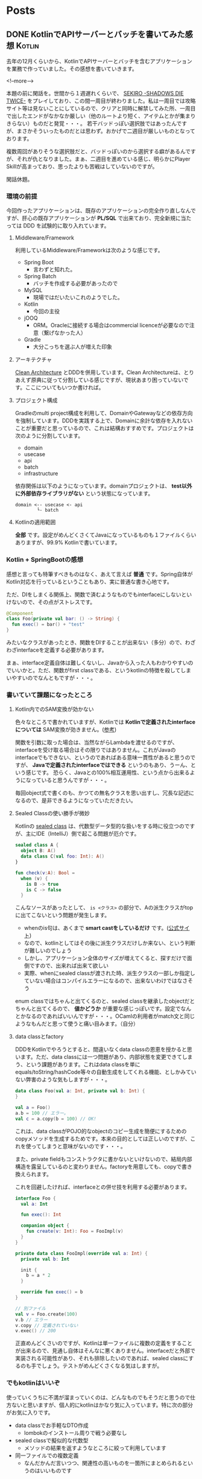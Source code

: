 #+STARTUP: content logdone inlneimages

#+HUGO_BASE_DIR: ../../../
#+HUGO_AUTO_SET_LASTMOD: t

* Posts
:PROPERTIES:
:EXPORT_HUGO_SECTION: post/2019/05
:END:

** DONE KotlinでAPIサーバーとバッチを書いてみた感想                 :Kotlin:
CLOSED: [2019-05-02 木 09:29]
:PROPERTIES:
:EXPORT_FILE_NAME: kotlin_impressions
:EXPORT_AUTHOR: derui
:END:

去年の12月くらいから、KotlinでAPIサーバーとバッチを含むアプリケーションを業務で作っていました。その感想を書いていきます。

<!--more-->

本題の前に閑話を。世間から１週遅れくらいで、 [[https://www.sekiro.jp/][SEKIRO -SHADOWS DIE TWICE-]] をプレイしており、この間一周目が終わりました。私は一周目では攻略サイト等は見ないことにしているので、クリアと同時に解禁してみた所、一周目で出したエンドがなかなか厳しい（他のルートより短く、アイテムとかが集まりきらない）ものだと発覚・・・。
若干バッドっぽい選択肢ではあったんですが、まさかそういったものだとは思わず。おかげで二週目が厳しいものとなっております。

複数周回がありそうな選択肢だと、バッドっぽいのから選択する癖があるんですが、それが仇となりました。まぁ、二週目を進めている感じ、明らかにPlayer Skillが高まっており、思ったよりも苦戦はしていないのですが。

閑話休題。

*** 環境の前提
今回作ったアプリケーションは、既存のアプリケーションの完全作り直しなんですが、肝心の既存アプリケーションが *PL/SQL* で出来ており、完全新規に当たっては DDD を試験的に取り入れています。

**** Middleware/Framework
利用しているMiddleware/Frameworkは次のような感じです。

- Spring Boot
  - 言わずと知れた。
- Spring Batch
  - バッチを作成する必要があったので
- MySQL
  - 現場ではだいたいこれのようでした。
- Kotlin
  - 今回の主役
- jOOQ
  - ORM。Oracleに接続する場合はcommercial licenceが必要なので注意（繋げなかった人）
- Gradle
  - 大分こっちを選ぶ人が増えた印象



**** アーキテクチャ
[[https://blog.cleancoder.com/uncle-bob/2012/08/13/the-clean-architecture.html][Clean Architecture]] とDDDを併用しています。Clean Architectureは、とりあえず原典に従って分割している感じですが、現状あまり困っていないです。ここについてもいつか書ければ。

**** プロジェクト構成
Gradleのmulti project構成を利用して、DomainやGatewayなどの依存方向を強制しています。DDDを実践する上で、Domainに余計な依存を入れないことが重要だと思っているので、これは結構おすすめです。プロジェクトは次のように分割しています。

- domain
- usecase
- api
- batch
- infrastructure


依存関係は以下のようになっています。domainプロジェクトは、 *test以外に外部依存ライブラリがない* という状態になっています。
#+BEGIN_SRC
domain <-- usecase <- api
        └- batch
#+END_SRC

**** Kotlinの適用範囲
*全部* です。設定がめんどくさくてJavaになっているものも１ファイルくらいありますが、99.9% Kotlinで書いています。


*** Kotlin + SpringBootの感想
感想と言っても特筆すべきものはなく、あえて言えば *普通* です。Spring自体がKotlin対応を行っているということもあり、実に普通な書き心地です。

ただ、DIをしまくる関係上、関数で済むようなものでもinterfaceにしないといけないので、その点がストレスです。

#+BEGIN_SRC kotlin
@Component
class Foo(private val bar: () -> String) {
  fun exec() = bar() + "test"
}
#+END_SRC
みたいなクラスがあったとき、関数をDIすることが出来ない（多分）ので、わざわざinterfaceを定義する必要があります。

まぁ、interface定義自体は難しくないし、Javaから入った人もわかりやすいのでいいかと。ただ、関数がfirst classである、というkotlinの特徴を殺してしまいやすいのでなんともですが・・・。

*** 書いていて課題になったところ

**** Kotlin内でのSAM変換が効かない
色々なところで書かれていますが、Kotlinでは *Kotlinで定義されたinterfaceについては* SAM変換が効きません。([[https://dev.classmethod.jp/smartphone/kotlin-everyday-12/][参考]])

関数を引数に取った場合は、当然ながらLambdaを渡せるのですが、interfaceを受け取る場合はその限りではありません。これがJavaのinterfaceでもできない、というのであればある意味一貫性があると思うのですが、 *Javaで定義されたinterfaceではできる* というのもあり、うーん、という感じです。
恐らく、Javaとの100%相互運用性、という点から出来るようになっていると思うんですが・・・。

毎回object式で書くのも、かつての無名クラスを思い出すし、冗長な記述になるので、是非できるようになっていただきたい。

**** Sealed Classの使い勝手が微妙
Kotlinの [[https://kotlinlang.org/docs/reference/sealed-classes.html][sealed class]] は、代数型データ型的な扱いをする時に役立つのですが、主にIDE（IntelliJ）側で起こる問題が厄介です。

#+BEGIN_SRC kotlin
sealed class A {
  object B: A()
  data class C(val foo: Int): A()
}

fun check(v:A): Bool =
  when (v) {
    is B -> true
    is C -> false
  }
#+END_SRC
こんなソースがあったとして、 =is <クラス>= の部分で、Aの派生クラスがtopに出てこないという問題が発生します。

- whenのis句は、あくまで *smart castをしているだけ* です。([[https://kotlinlang.org/docs/reference/control-flow.html#when-expression][公式サイト]])
- なので、kotlinとしてはその後に派生クラスだけしか来ない、という判断が難しいのでしょう
- しかし、アプリケーション全体のサイズが増えてくると、探すだけで面倒ですので、出来れば出来て欲しい
- 実際、whenにsealed classが渡された時、派生クラスの一部しか指定していない場合はコンパイルエラーになるので、出来ないわけではなさそう


enum classではちゃんと出てくるのと、sealed classを継承したobjectだとちゃんと出てくるので、 *値かどうか* が重要な感じっぽいです。設定でなんとかなるのであればいいんですが・・・。OCamlの利用者がmatch文と同じようなもんだと思って使うと痛い目みます。（自分）


**** data classとfactory
DDDをKotlinでやろうとすると、間違いなくdata classの恩恵を授かると思います。ただ、data classには一つ問題があり、内部状態を変更できてしまう、という課題があります。これはdata classを単にequals/toString/hashCode等々の自動生成をしてくれる機能、としかみていない弊害のような気もしますが・・・。

#+BEGIN_SRC kotlin
data class Foo(val a: Int, private val b: Int) {
}

val a = Foo()
a.b = 100 // エラー。
val c = a.copy(b = 100) // OK!
#+END_SRC
これは、data classがPOJO的なobjectのコピー生成を簡便にするためのcopyメソッドを生成するためです。本来の目的としては正しいのですが、これを使ってしまうと意味がないのです・・・。

また、private fieldもコンストラクタに書かないといけないので、結局内部構造を露呈しているのと変わりません。factoryを用意しても、copyで書き換えられます。

これを回避したければ、interfaceとの併せ技を利用する必要があります。

#+BEGIN_SRC kotlin
interface Foo {
  val a: Int

  fun exec(): Int

  companion object {
    fun create(v: Int): Foo = FooImpl(v)
  }
}

private data class FooImpl(override val a: Int) {
  private val b: Int

  init {
    b = a * 2
  }

  override fun exec() = b
}

// 別ファイル
val v = Foo.create(100)
v.b // エラー
v.copy // 定義されていない
v.exec() // 200
#+END_SRC

正直めんどくさいのですが、Kotlinは単一ファイルに複数の定義をすることが出来るので、見通し自体はそんなに悪くありません。interfaceだと外部で実装される可能性があり、それも排除したいのであれば、sealed classにするのも手でしょう。テストがめんどくさくなる気はしますが。

*** でもkotlinはいいぞ
使っていくうちに不満が溜まっていくのは、どんなものでもそうだと思うので仕方ないと思いますが、個人的にkotlinはかなり気に入っています。特に次の部分がお気に入りです。

- data classでお手軽なDTO作成
  - lombokのインストール周りで戦う必要なし
- sealed classで擬似的な代数型
  - メソッドの結果を返すようなところに絞って利用しています
- 同一ファイルでの複数定義
  - なんだかんだ言いつつ、関連性の高いものを一箇所にまとめられるというのはいいものです


Java本体の機能拡充も続いていますが、まだしばらくはKotlinを続けていこうかと思います。

** DONE SEKIRO -SHADOWS DIE TWICE- の感想                         :Game:雑記:
CLOSED: [2019-05-22 水 13:17]
:PROPERTIES:
:EXPORT_FILE_NAME: game_review_sekiro
:EXPORT_AUTHOR: derui
:END:

せっかくの個人ブログなのでこんなものも書いてみます。レビューというか感想ですね。

<!--more-->

[[https://www.sekiro.jp/][SEKIRO -SHADOWS DIE TWICE-]] （PS4版。以下SEKIRO）のプラチナトロフィー取得が終わったので、感想を書いてみます。完全に個人的な感想ですので、仮にこれを読んで買って満足できなかったとしても保証はできかねます。ご了承を。

なお、完全にプラチナ狙いで行ったので、3週目で終了しています。

*** 書いている人間のスペック
前提として、この記事を書いている人間のゲーム的スペックを書いておきます。ライトではないがガチでもない、という普通の領域だと思います。

- Demon's Soul/Dark Soul(1のみ)/Bloodborneクリア経験あり
- 基本PS4/PCのゲームが主
- やり込むというよりはトロフィー狙いが多い
- 最初の一周は一切攻略サイトとかを見ない、がポリシー

*** どんなゲーム？
*死ぬことを楽しむゲームです*

なんの説明にもなっていないですね。ちゃんとした紹介は↑の更新サイトを見たほうが早いと思います。Demon's Soul/Dark SoulやBloodborneをプレイしたことがある方であれば、ああいう感じ、と言えば伝わるでしょうか。SIEとFROM Softwareが手を組んだ作品です。ちなみに =SEKIRO= は *せきろ* と読むのが公式だそうです・・・ほんとか？

すっかりSoulライクゲームがFROM Softwareの代名詞になりましたが、30代くらいの人にとっては =FROM Software＝アーマードコア= とかなんじゃないでしょうか。もうアーマードコアが出ることはなさそうですが、もう一回プレイしてみたいものです。

閑話休題。

さて、Soulライクゲームと同じような感じ、と書きましたが、その内容は大きく異なります。同じなのは死んで覚える、というくらいです。私は最初の一周は公式サイト以外を見ないことにしているので、死にっぷりに拍車がかかります・・・。が、できればSEKIROやSoulライクゲームは最初だけは攻略サイトとかを見ないようにするのをおすすめしたいです。
そのあたりは個人の裁量なので、最初からガッツリ見るも詰まったら見るも自由ですが。

*** SEKIROとSoulライクゲームの違い
簡単に箇条書していきます。

- レベル概念の撤廃
  - Dark Soulとかでは、キャラクターの成長自体が個性になりますが、SEKIROでは成長要素は2つしかありません
  - また、大抵のスキルは *プレイを楽にする* のではなく、 *多様な攻略* を可能にするものなので、これを取ると楽になる！というのはあんまりないです
- 武器・防具の概念がない
  - 最初っから最後まで装備は一緒です。アイテムで一時的に変更する以外、防御力を上げる手段は（把握している限り）ありません
- スタミナの概念がない
  - 忍者なので
  - 回避し放題、ダッシュし放題、攻撃し放題です
- 移動の自由度が圧倒的に高い
  - 鉤縄のおかげで、探索が非常に楽しいです。
- 致命の一撃を狙うのが基本
  - HPを削り切る、というパターンは多くないので、特に雑魚戦における戦闘のテンポが非常に早いです
- ソウルの回収的な要素がない
  - 死んだらそのタイミングできっちり経験値とかが半分になります
  - 救済措置はありますが、あんまり期待しないほうがいいです


要素としては色々ありますが、とにかくゲーム内の要素が *剣を交えること* に特化されている感じです。

*** キャラクターの成長＝自分の成長
Soulライクゲームでは、ある程度はレベルを上げてゴリ押し、ということができました。しかし、前述したとおり、SEKIROではレベルという概念がありません。アイテムを利用しないと、キャラクター自体の成長はありません。そして、そのアイテムは一部を除いて *ボスを倒さないと取得できません* 。

つまり、ボスで詰まった場合、 *自分自身の腕を上げないと攻略できません* 。ここでの腕は、相手のパターンを見切る、ということも含みます。この点がSoulライクゲームとの一番の相違でしょう。

逆に言うと、ボスに勝てた＝自分が成長した、ということにほかなりません。特に大ボスは、トドメにイベント的な最後の一撃が必要なんですが、それを行う＝勝利なので、イベント的な演出も含めて *勝利した瞬間の快感は凄まじいです* （個人差あり）。

その快感を得るために、次のボスに向かってまた何度も死ぬ・・・と繰り返すことになります。その過程で、ベースになる腕も上がっていきます。

*** *剣戟* を体感する
弾きと体幹システム上、基本的には攻め続けて、相手の攻撃は弾き（＝ジャストガード）し続ける、というのが理想です。そこに至るまでには何度も死ぬことになりますが・・・。逆に、そこに至ると、まさに映画のような剣戟を繰り広げることができます。これがまた気持ちいいんです。

相手がこちらの攻撃を弾き、相手の返す刀をこちらが弾き、また返す刀を浴びせる・・・という連鎖は、音ゲーのようにリズムを刻んでいく気持ちよさと通じるものがあります。この剣戟の気持ちよさ、というものもあり、あえて自ら攻撃に向かっていく、という原動力になります。まさに開発者の狙い通りになっている感じがしますが。

もちろん、敵もバラエティに富んでいるので、下手に剣戟を狙いに行くと逆に難易度が上がる、というケースもあります。そんなときは遠慮なく卑怯な戦法をとればいいんです。忍者ですから。

*** 回生システム
他のSoulライクゲームと違い、SEKIROでは死んでも一度だけ復活できます（正確ではないのですが、わかりやすいので）。復活までの時間制限付き（しばらく待っていると普通に死ぬ）ですが、後少しで倒せる、といったときには重宝します。

ただ、復活と言ってもHPは半分、その他は死ぬ前と同じなので、回復が切れていたときとかは、結局そのまま死ぬ、というケースも頻繁に起こります。実際には、相手のパターンを見切るための補助、というのが適当ではないかな？と思いました。

また、ゲーム中には *自殺用のアイテム* なるものも出てきます。忍者っぽい。私は結局利用しませんでしたが、これをあえて利用して回生システムを利用することで、回復の節約をする、ということもできるようです。そういった攻略にも、救済措置としても利用できる点で、このシステムも攻略の多様性に貢献しているのかな？と感じました。

*** 秀逸なレベルデザイン
色んなサイトで語られていますが、SEKIROのレベルデザインは秀逸の一言です。道中もボス戦も、最初は理不尽に見えたり感じたりするのが、一回二回と突破するたびに簡単になっていくのが肌でわかります。

道中では、最初はかなり過酷に思えたりしますが、いろいろ調べてルートを構築すると、驚くほどするりと行けるようになったりします。実はスルーできる、といったこともあります。道中でも死ぬことによるパターン構築、というのが基本ですが、ちゃんと一歩々々進んでいっている、という実感も得られるバランスになっています。

しかし、やはりボス戦のレベルデザインが秀逸です。一部を除くボスは、たいてい一戦目は驚くくらい死にます。私も一周目のラスボス戦とか、20回くらいから数えてませんでした。死ぬ中で徐々に相手を削れるようになり、まさに死闘の末に撃破、という形になるようになっています。

それが二戦目、三戦目ともなると、明らかに優位に進めていけるようになっていることに気づきます。極端な例だと、一周目で30回くらい死んだ大ボス戦が、二週目では一回しかダメージを喰らわなかった、といった具合に。
周回を重ねるたびに敵も強くなり、かつこちら側の体力は頭打ち（攻撃力だけは上がります）になっているにもかかわらず、自分の腕が上がっていることを周回ごとに実感できる・・・というのはかなり緻密な調整が必要であろうことは想像に難くありません。

*** 万人にはおすすめできないが、間違いない作品
- 難易度の高いアクションを操れるようになっていく実感
- ボスを倒したときの達成感
- 最適ルートを探していく楽しみ

など、難易度の高いアクションであることを全面的に押し出しつつも、ちゃんとクリアしていけるものであることと、戦闘そのものの楽しさなどから、個人的にはSEKIROは間違いなく名作だと思います。

かと言って万人受けするものでないことも確かです。あらゆるゲームにおいて、真に万人受けするものは存在しませんが、SEKIROは次の点からプレイする人を選ぶ作品だと思います。

- 救済措置がほぼない
  - 一回詰まるとなかなか抜けられないケースも
- じっくり考えて〜というものではなく、反射的な動作が求められる
  - RTS的なものとは判断を行う時間間隔が全く違います
  - 繰り返しプレイするしかなく、その過程では何度も挫折を味わいます
- カスタマイズ要素がない
  - 自分の好きなように、というのが狭いといえば狭いです。少なくとも、他のSoulライクゲームと比較すると、遊びの幅自体は狭いかと


他のSoulライクゲームをプレイしているのであれば、多少苦しんでもなんとかなるメンタルだと思いますが、メンタル的に合わない人は拒絶反応を起こしかねません。実際、SEKIROは難易度が高すぎるからEasy Modeをつけるべきだ、みたいな議論もあるようです。（なおHard modeはあります）

Easy modeをつける是非は、最終的には開発者側の判断でしょうが、今までのFROM Softwareを見る限り、そういったものをつけることはまずないでしょう。個人的にも必要性は感じませんし、SEKIROが表現したいんだろうなー、っていう物自体が薄れてしまうようにも感じます。そういった賛否両論があってこその名作だとも思います。

もし興味が出た方は、 *折れない心* を武器にして是非プレイしてみてください。折れても誰も助けてくれませんが・・・。

* comment Local Variables                                           :ARCHIVE:
# Local Variables:
# org-hugo-auto-export-on-save: t
# End:
